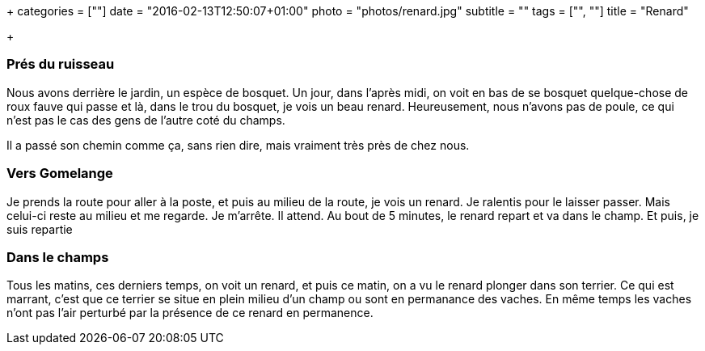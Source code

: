 +++
categories = [""]
date = "2016-02-13T12:50:07+01:00"
photo = "photos/renard.jpg"
subtitle = ""
tags = ["", ""]
title = "Renard"

+++

=== Prés du ruisseau

Nous avons derrière le jardin, un espèce de bosquet. Un jour, dans l'après midi, on voit en bas de se bosquet quelque-chose de roux fauve qui passe et là, dans le trou du bosquet, je vois un beau renard. Heureusement, nous n'avons pas de poule, ce qui n'est pas le cas des gens de l'autre coté du champs.

Il a passé son chemin comme ça, sans rien dire, mais vraiment très près de chez nous.

=== Vers Gomelange

Je prends la route pour aller à la poste, et puis au milieu de la route, je vois un renard. Je ralentis pour le laisser passer. Mais celui-ci reste au milieu et me regarde. Je m'arrête. Il attend. Au bout de 5 minutes, le renard repart et va dans le champ. Et puis, je suis repartie

=== Dans le champs

Tous les matins, ces derniers temps, on voit un renard, et puis ce matin, on a vu le renard plonger dans son terrier. Ce qui est marrant, c'est que ce terrier se situe en plein milieu d'un champ ou sont en permanance des vaches. En même temps les vaches n'ont pas l'air perturbé par la présence de ce renard en permanence.
